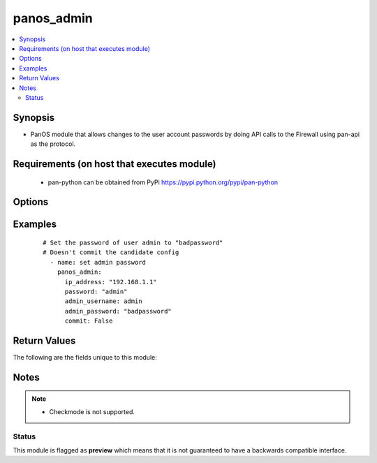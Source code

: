 .. _panos_admin:


panos_admin
+++++++++++

.. versionadded:: 2.3


.. contents::
   :local:
   :depth: 2


Synopsis
--------

* PanOS module that allows changes to the user account passwords by doing API calls to the Firewall using pan-api as the protocol.


Requirements (on host that executes module)
-------------------------------------------

  * pan-python can be obtained from PyPi https://pypi.python.org/pypi/pan-python


Options
-------

.. raw:: html

    <table border=1 cellpadding=4>
    <tr>
    <th class="head">parameter</th>
    <th class="head">required</th>
    <th class="head">default</th>
    <th class="head">choices</th>
    <th class="head">comments</th>
    </tr>
                <tr><td>admin_password<br/><div style="font-size: small;"></div></td>
    <td>yes</td>
    <td></td>
        <td></td>
        <td><div>New password for <em>admin_username</em> user</div>        </td></tr>
                <tr><td>admin_username<br/><div style="font-size: small;"></div></td>
    <td>no</td>
    <td>admin</td>
        <td></td>
        <td><div>Username that needs password change.</div>        </td></tr>
                <tr><td>api_key<br/><div style="font-size: small;"></div></td>
    <td>no</td>
    <td></td>
        <td></td>
        <td><div>API key that can be used instead of <em>username</em>/<em>password</em> credentials.</div>        </td></tr>
                <tr><td>commit<br/><div style="font-size: small;"></div></td>
    <td>no</td>
    <td>True</td>
        <td></td>
        <td><div>Commit configuration if changed.</div>        </td></tr>
                <tr><td>ip_address<br/><div style="font-size: small;"></div></td>
    <td>yes</td>
    <td></td>
        <td></td>
        <td><div>IP address (or hostname) of PAN-OS device being configured.</div>        </td></tr>
                <tr><td>password<br/><div style="font-size: small;"></div></td>
    <td>yes</td>
    <td></td>
        <td></td>
        <td><div>Password credentials to use for auth unless <em>api_key</em> is set.</div>        </td></tr>
                <tr><td>role<br/><div style="font-size: small;"></div></td>
    <td>no</td>
    <td></td>
        <td></td>
        <td><div>role for admin user</div>        </td></tr>
                <tr><td>username<br/><div style="font-size: small;"></div></td>
    <td>no</td>
    <td>admin</td>
        <td></td>
        <td><div>Username credentials to use for auth unless <em>api_key</em> is set.</div>        </td></tr>
        </table>
    </br>



Examples
--------

 ::

    # Set the password of user admin to "badpassword"
    # Doesn't commit the candidate config
      - name: set admin password
        panos_admin:
          ip_address: "192.168.1.1"
          password: "admin"
          admin_username: admin
          admin_password: "badpassword"
          commit: False

Return Values
-------------

The following are the fields unique to this module:

.. raw:: html

    <table border=1 cellpadding=4>
    <tr>
    <th class="head">name</th>
    <th class="head">description</th>
    <th class="head">returned</th>
    <th class="head">type</th>
    <th class="head">sample</th>
    </tr>

        <tr>
        <td> status </td>
        <td> success status </td>
        <td align=center> success </td>
        <td align=center> string </td>
        <td align=center> okey dokey </td>
    </tr>
        
    </table>
    </br></br>

Notes
-----

.. note::
    - Checkmode is not supported.



Status
~~~~~~

This module is flagged as **preview** which means that it is not guaranteed to have a backwards compatible interface.


